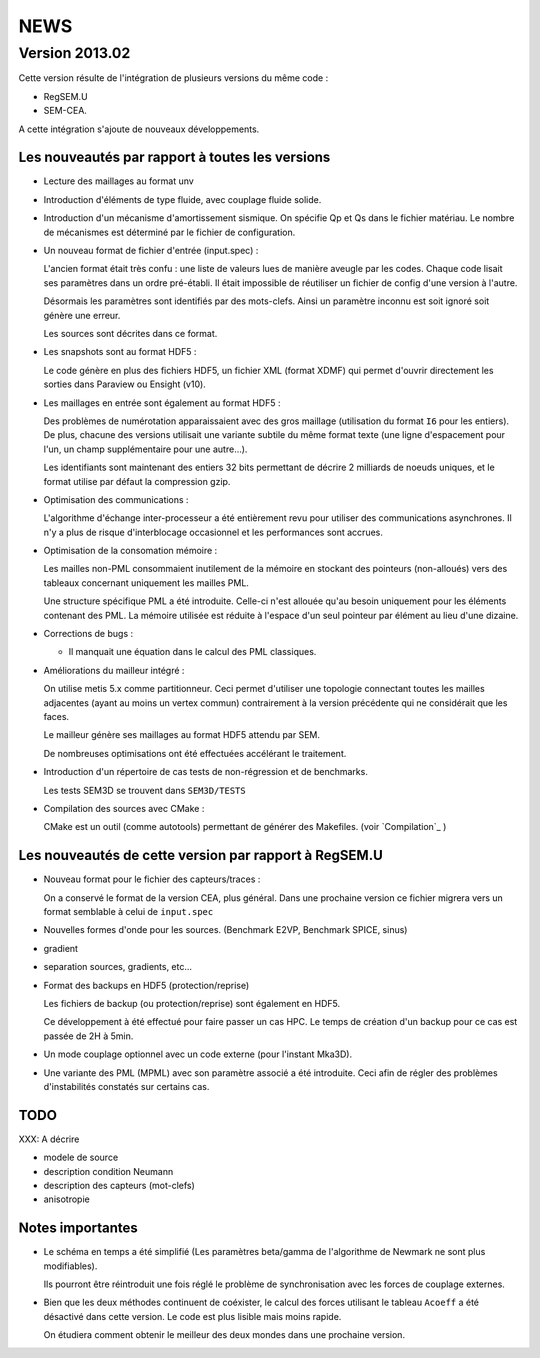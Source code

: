 .. -*- coding: utf-8; mode:rst -*-

NEWS
====

Version 2013.02
---------------

Cette version résulte de l'intégration de plusieurs versions du même code :

- RegSEM.U
- SEM-CEA.

A cette intégration s'ajoute de nouveaux développements.

Les nouveautés par rapport à toutes les versions
~~~~~~~~~~~~~~~~~~~~~~~~~~~~~~~~~~~~~~~~~~~~~~~~

- Lecture des maillages au format unv

- Introduction d'éléments de type fluide, avec couplage fluide solide.

- Introduction d'un mécanisme d'amortissement sismique. On spécifie Qp
  et Qs dans le fichier matériau. Le nombre de mécanismes est
  déterminé par le fichier de configuration.

- Un nouveau format de fichier d'entrée (input.spec) :

  L'ancien format était très confu : une liste de valeurs lues de
  manière aveugle par les codes. Chaque code lisait ses paramètres
  dans un ordre pré-établi. Il était impossible de réutiliser un
  fichier de config d'une version à l'autre.

  Désormais les paramètres sont identifiés par des mots-clefs. Ainsi
  un paramètre inconnu est soit ignoré soit génère une erreur.

  Les sources sont décrites dans ce format.

- Les snapshots sont au format HDF5 :

  Le code génère en plus des fichiers HDF5, un fichier XML (format
  XDMF) qui permet d'ouvrir directement les sorties dans Paraview ou
  Ensight (v10).

- Les maillages en entrée sont également au format HDF5 :

  Des problèmes de numérotation apparaissaient avec des gros maillage
  (utilisation du format ``I6`` pour les entiers). De plus, chacune des
  versions utilisait une variante subtile du même format texte (une
  ligne d'espacement pour l'un, un champ supplémentaire pour une
  autre...).

  Les identifiants sont maintenant des entiers 32 bits permettant de
  décrire 2 milliards de noeuds uniques, et le format utilise par
  défaut la compression gzip.

- Optimisation des communications :

  L'algorithme d'échange inter-processeur a été entièrement revu pour
  utiliser des communications asynchrones. Il n'y a plus de risque
  d'interblocage occasionnel et les performances sont accrues.

- Optimisation de la consomation mémoire :

  Les mailles non-PML consommaient inutilement de la mémoire en
  stockant des pointeurs (non-alloués) vers des tableaux concernant
  uniquement les mailles PML.

  Une structure spécifique PML a été introduite. Celle-ci n'est
  allouée qu'au besoin uniquement pour les éléments contenant des PML.
  La mémoire utilisée est réduite à l'espace d'un seul pointeur par
  élément au lieu d'une dizaine.

- Corrections de bugs :

  - Il manquait une équation dans le calcul des PML classiques.

- Améliorations du mailleur intégré :

  On utilise metis 5.x comme partitionneur. Ceci permet d'utiliser une
  topologie connectant toutes les mailles adjacentes (ayant au moins
  un vertex commun) contrairement à la version précédente qui ne
  considérait que les faces.

  Le mailleur génère ses maillages au format HDF5 attendu par SEM.

  De nombreuses optimisations ont été effectuées accélérant le
  traitement.

- Introduction d'un répertoire de cas tests de non-régression et de
  benchmarks.

  Les tests SEM3D se trouvent dans ``SEM3D/TESTS``

- Compilation des sources avec CMake :

  CMake est un outil (comme autotools) permettant de générer des Makefiles.
  (voir `Compilation`_ )

Les nouveautés de cette version par rapport à RegSEM.U
~~~~~~~~~~~~~~~~~~~~~~~~~~~~~~~~~~~~~~~~~~~~~~~~~~~~~~

- Nouveau format pour le fichier des capteurs/traces :

  On a conservé le format de la version CEA, plus général. Dans une
  prochaine version ce fichier migrera vers un format semblable à
  celui de ``input.spec``

- Nouvelles formes d'onde pour les sources. (Benchmark E2VP, Benchmark
  SPICE, sinus)

- gradient

- separation sources, gradients, etc...

- Format des backups en HDF5 (protection/reprise)

  Les fichiers de backup (ou protection/reprise) sont également en HDF5.

  Ce développement à été effectué pour faire passer un cas HPC. Le
  temps de création d'un backup pour ce cas est passée de 2H à 5min.

- Un mode couplage optionnel avec un code externe (pour l'instant
  Mka3D).

- Une variante des PML (MPML) avec son paramètre associé a été
  introduite. Ceci afin de régler des problèmes d'instabilités
  constatés sur certains cas.



TODO
~~~~

XXX: A décrire

- modele de source

- description condition Neumann

- description des capteurs (mot-clefs)

- anisotropie


Notes importantes
~~~~~~~~~~~~~~~~~

- Le schéma en temps a été simplifié (Les paramètres beta/gamma de
  l'algorithme de Newmark ne sont plus modifiables).

  Ils pourront être réintroduit une fois réglé le problème de
  synchronisation avec les forces de couplage externes.

- Bien que les deux méthodes continuent de coéxister, le calcul des
  forces utilisant le tableau ``Acoeff`` a été désactivé dans cette
  version. Le code est plus lisible mais moins rapide.

  On étudiera comment obtenir le meilleur des deux mondes dans une
  prochaine version.

